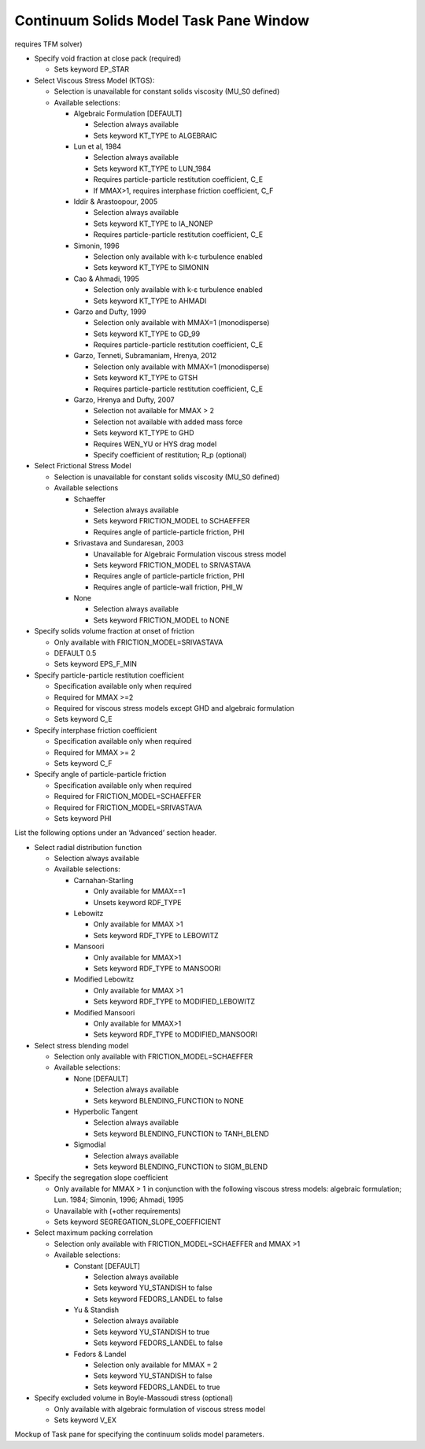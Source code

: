 Continuum Solids Model Task Pane Window
^^^^^^^^^^^^^^^^^^^^^^^^^^^^^^^^^^^^^^^

requires TFM solver)

-  Specify void fraction at close pack (required)

   -  Sets keyword EP_STAR

-  Select Viscous Stress Model (KTGS):

   -  Selection is unavailable for constant solids viscosity (MU_S0 defined)
   -  Available selections:

      -  Algebraic Formulation [DEFAULT]

         -  Selection always available
         -  Sets keyword KT_TYPE to ALGEBRAIC

      -  Lun et al, 1984

         -  Selection always available
         -  Sets keyword KT_TYPE to LUN_1984
         -  Requires particle-particle restitution coefficient, C_E
         -  If MMAX>1, requires interphase friction coefficient, C_F

      -  Iddir & Arastoopour, 2005

         -  Selection always available
         -  Sets keyword KT_TYPE to IA_NONEP
         -  Requires particle-particle restitution coefficient, C_E

      -  Simonin, 1996

         -  Selection only available with k-ε turbulence enabled
         -  Sets keyword KT_TYPE to SIMONIN

      -  Cao & Ahmadi, 1995

         -  Selection only available with k-ε turbulence enabled
         -  Sets keyword KT_TYPE to AHMADI

      -  Garzo and Dufty, 1999

         -  Selection only available with MMAX=1 (monodisperse)
         -  Sets keyword KT_TYPE to GD_99
         -  Requires particle-particle restitution coefficient, C_E

      -  Garzo, Tenneti, Subramaniam, Hrenya, 2012

         -  Selection only available with MMAX=1 (monodisperse)
         -  Sets keyword KT_TYPE to GTSH
         -  Requires particle-particle restitution coefficient, C_E

      -  Garzo, Hrenya and Dufty, 2007

         -  Selection not available for MMAX > 2
         -  Selection not available with added mass force
         -  Sets keyword KT_TYPE to GHD
         -  Requires WEN_YU or HYS drag model
         -  Specify coefficient of restitution; R_p (optional)

-  Select Frictional Stress Model

   -  Selection is unavailable for constant solids viscosity (MU_S0 defined)
   -  Available selections

      -  Schaeffer

         -  Selection always available
         -  Sets keyword FRICTION_MODEL to SCHAEFFER
         -  Requires angle of particle-particle friction, PHI

      -  Srivastava and Sundaresan, 2003

         -  Unavailable for Algebraic Formulation viscous stress model
         -  Sets keyword FRICTION_MODEL to SRIVASTAVA
         -  Requires angle of particle-particle friction, PHI
         -  Requires angle of particle-wall friction, PHI_W

      -  None

         -  Selection always available
         -  Sets keyword FRICTION_MODEL to NONE

-  Specify solids volume fraction at onset of friction

   -  Only available with FRICTION_MODEL=SRIVASTAVA
   -  DEFAULT 0.5
   -  Sets keyword EPS_F_MIN

-  Specify particle-particle restitution coefficient

   -  Specification available only when required
   -  Required for MMAX >=2
   -  Required for viscous stress models except GHD and algebraic formulation
   -  Sets keyword C_E

-  Specify interphase friction coefficient

   -  Specification available only when required
   -  Required for MMAX >= 2
   -  Sets keyword C_F

-  Specify angle of particle-particle friction

   -  Specification available only when required
   -  Required for FRICTION_MODEL=SCHAEFFER
   -  Required for FRICTION_MODEL=SRIVASTAVA
   -  Sets keyword PHI

List the following options under an ‘Advanced’ section header.

-  Select radial distribution function

   -  Selection always available
   -  Available selections:

      - Carnahan-Starling

        -  Only available for MMAX==1
        -  Unsets keyword RDF_TYPE

      - Lebowitz

        -  Only available for MMAX >1
        -  Sets keyword RDF_TYPE to LEBOWITZ

      - Mansoori

        -  Only available for MMAX>1
        -  Sets keyword RDF_TYPE to MANSOORI

      - Modified Lebowitz

        -  Only available for MMAX >1
        -  Sets keyword RDF_TYPE to MODIFIED_LEBOWITZ

      - Modified Mansoori

        -  Only available for MMAX>1
        -  Sets keyword RDF_TYPE to MODIFIED_MANSOORI

-  Select stress blending model

   -  Selection only available with FRICTION_MODEL=SCHAEFFER
   -  Available selections:

      - None [DEFAULT]

        -  Selection always available
        -  Sets keyword BLENDING_FUNCTION to NONE

      - Hyperbolic Tangent

        -  Selection always available
        -  Sets keyword BLENDING_FUNCTION to TANH_BLEND

      - Sigmodial

        -  Selection always available
        -  Sets keyword BLENDING_FUNCTION to SIGM_BLEND

-  Specify the segregation slope coefficient

   -  Only available for MMAX > 1 in conjunction with the following
      viscous stress models: algebraic formulation; Lun. 1984; Simonin,
      1996; Ahmadi, 1995
   -  Unavailable with (+other requirements)
   -  Sets keyword SEGREGATION_SLOPE_COEFFICIENT

-  Select maximum packing correlation

   -  Selection only available with FRICTION_MODEL=SCHAEFFER and MMAX
      >1
   -  Available selections:

      - Constant [DEFAULT]

        -  Selection always available
        -  Sets keyword YU_STANDISH to false
        -  Sets keyword FEDORS_LANDEL to false

      - Yu & Standish

        -  Selection always available
        -  Sets keyword YU_STANDISH to true
        -  Sets keyword FEDORS_LANDEL to false

      - Fedors & Landel

        -  Selection only available for MMAX = 2
        -  Sets keyword YU_STANDISH to false
        -  Sets keyword FEDORS_LANDEL to true

-  Specify excluded volume in Boyle-Massoudi stress (optional)

   -  Only available with algebraic formulation of viscous stress model
   -  Sets keyword V_EX

Mockup of Task pane for specifying the continuum solids model
parameters.
